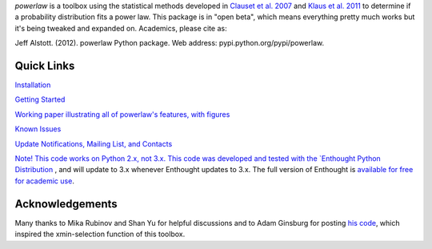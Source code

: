 `powerlaw` is a toolbox using the statistical methods developed in `Clauset et al. 2007`__ and `Klaus et al. 2011`__ to determine if a probability distribution fits a power law. This package is in "open beta", which means everything pretty much works but it's being tweaked and expanded on. Academics, please cite as:

|    Jeff Alstott. (2012). powerlaw Python package. Web address: pypi.python.org/pypi/powerlaw.


__ http://arxiv.org/abs/0706.1062 
__ http://www.plosone.org/article/info%3Adoi%2F10.1371%2Fjournal.pone.0019779

Quick Links
-----------------

`Installation`__

`Getting Started`__

`Working paper illustrating all of powerlaw's features, with figures`__

`Known Issues`__

`Update Notifications, Mailing List, and Contacts`__

`Note! This code works on Python 2.x, not 3.x. This code was developed and tested with the `Enthought Python Distribution`__ , and will update to 3.x whenever Enthought updates to 3.x. The full version of Enthought is `available for free for academic use`__.

__ http://code.google.com/p/powerlaw/wiki/Installation
__ http://code.google.com/p/powerlaw/wiki/GettingStarted
__ https://powerlaw.googlecode.com/files/powerlaw.pdf
__ https://code.google.com/p/powerlaw/wiki/KnownIssues
__ http://code.google.com/p/powerlaw/wiki/Interact
__ http://www.enthought.com/products/epd.php
__ http://www.enthought.com/products/edudownload.php 

Acknowledgements
-----------------

Many thanks to Mika Rubinov and Shan Yu for helpful discussions and to Adam Ginsburg for posting `his code`__, which inspired the xmin-selection function of this toolbox.

__ http://code.google.com/p/agpy/wiki/PowerLaw
